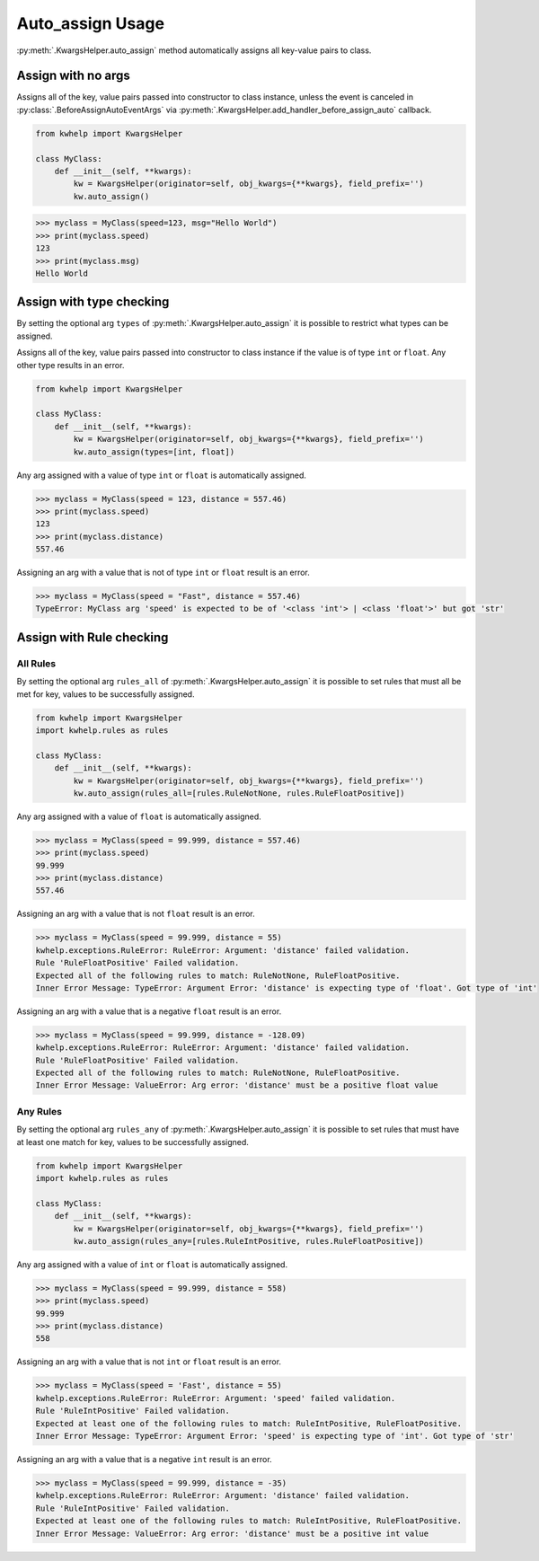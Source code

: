 Auto_assign Usage
=================

:py:meth:`.KwargsHelper.auto_assign` method automatically assigns all key-value pairs to class.

Assign with no args
-------------------

Assigns all of the key, value pairs  passed into constructor to class instance,
unless the event is canceled in :py:class:`.BeforeAssignAutoEventArgs` via
:py:meth:`.KwargsHelper.add_handler_before_assign_auto` callback.

.. code-block:: python

    from kwhelp import KwargsHelper

    class MyClass:
        def __init__(self, **kwargs):
            kw = KwargsHelper(originator=self, obj_kwargs={**kwargs}, field_prefix='')
            kw.auto_assign()

.. code-block:: python

    >>> myclass = MyClass(speed=123, msg="Hello World")
    >>> print(myclass.speed)
    123
    >>> print(myclass.msg)
    Hello World


Assign with type checking
-------------------------

By setting the optional arg ``types`` of :py:meth:`.KwargsHelper.auto_assign`
it is possible to restrict what types can be assigned.

Assigns all of the key, value pairs passed into constructor to class instance if
the value is of type ``int`` or ``float``. Any other type results in an error.

.. code-block:: python

    from kwhelp import KwargsHelper

    class MyClass:
        def __init__(self, **kwargs):
            kw = KwargsHelper(originator=self, obj_kwargs={**kwargs}, field_prefix='')
            kw.auto_assign(types=[int, float])

Any arg assigned with a value of type ``int`` or ``float`` is automatically assigned.

.. code-block:: python

    >>> myclass = MyClass(speed = 123, distance = 557.46)
    >>> print(myclass.speed)
    123
    >>> print(myclass.distance)
    557.46

Assigning an arg with a value that is not of type ``int`` or ``float`` result is an error.

.. code-block:: python

    >>> myclass = MyClass(speed = "Fast", distance = 557.46)
    TypeError: MyClass arg 'speed' is expected to be of '<class 'int'> | <class 'float'>' but got 'str'

Assign with Rule checking
-------------------------

All Rules
+++++++++

By setting the optional arg ``rules_all`` of :py:meth:`.KwargsHelper.auto_assign`
it is possible to set rules that must all be met for key, values to be successfully assigned.

.. code-block:: python

    from kwhelp import KwargsHelper
    import kwhelp.rules as rules

    class MyClass:
        def __init__(self, **kwargs):
            kw = KwargsHelper(originator=self, obj_kwargs={**kwargs}, field_prefix='')
            kw.auto_assign(rules_all=[rules.RuleNotNone, rules.RuleFloatPositive])

Any arg assigned with a value of ``float`` is automatically assigned.

.. code-block:: python

    >>> myclass = MyClass(speed = 99.999, distance = 557.46)
    >>> print(myclass.speed)
    99.999
    >>> print(myclass.distance)
    557.46

Assigning an arg with a value that is not ``float`` result is an error.

.. code-block:: python

    >>> myclass = MyClass(speed = 99.999, distance = 55)
    kwhelp.exceptions.RuleError: RuleError: Argument: 'distance' failed validation.
    Rule 'RuleFloatPositive' Failed validation.
    Expected all of the following rules to match: RuleNotNone, RuleFloatPositive.
    Inner Error Message: TypeError: Argument Error: 'distance' is expecting type of 'float'. Got type of 'int'

Assigning an arg with a value that is a negative ``float`` result is an error.

.. code-block:: python

    >>> myclass = MyClass(speed = 99.999, distance = -128.09)
    kwhelp.exceptions.RuleError: RuleError: Argument: 'distance' failed validation.
    Rule 'RuleFloatPositive' Failed validation.
    Expected all of the following rules to match: RuleNotNone, RuleFloatPositive.
    Inner Error Message: ValueError: Arg error: 'distance' must be a positive float value

Any Rules
+++++++++

By setting the optional arg ``rules_any`` of :py:meth:`.KwargsHelper.auto_assign`
it is possible to set rules that must have at least one match for key, values to be successfully assigned.

.. code-block:: python

    from kwhelp import KwargsHelper
    import kwhelp.rules as rules

    class MyClass:
        def __init__(self, **kwargs):
            kw = KwargsHelper(originator=self, obj_kwargs={**kwargs}, field_prefix='')
            kw.auto_assign(rules_any=[rules.RuleIntPositive, rules.RuleFloatPositive])

Any arg assigned with a value of ``int`` or ``float`` is automatically assigned.

.. code-block:: python

    >>> myclass = MyClass(speed = 99.999, distance = 558)
    >>> print(myclass.speed)
    99.999
    >>> print(myclass.distance)
    558

Assigning an arg with a value that is not ``int`` or ``float`` result is an error.

.. code-block:: python

    >>> myclass = MyClass(speed = 'Fast', distance = 55)
    kwhelp.exceptions.RuleError: RuleError: Argument: 'speed' failed validation.
    Rule 'RuleIntPositive' Failed validation.
    Expected at least one of the following rules to match: RuleIntPositive, RuleFloatPositive.
    Inner Error Message: TypeError: Argument Error: 'speed' is expecting type of 'int'. Got type of 'str'

Assigning an arg with a value that is a negative ``int`` result is an error.

.. code-block:: python

    >>> myclass = MyClass(speed = 99.999, distance = -35)
    kwhelp.exceptions.RuleError: RuleError: Argument: 'distance' failed validation.
    Rule 'RuleIntPositive' Failed validation.
    Expected at least one of the following rules to match: RuleIntPositive, RuleFloatPositive.
    Inner Error Message: ValueError: Arg error: 'distance' must be a positive int value

.. seealso::

    * :py:meth:`.KwargsHelper.auto_assign`
    * :py:meth:`.KwargsHelper.add_handler_before_assign_auto`
    * :py:class:`.KwargsHelper`
    * :py:class:`.BeforeAssignAutoEventArgs`
    * :doc:`auto_assign_callback`
    * :doc:`assign_rules`
